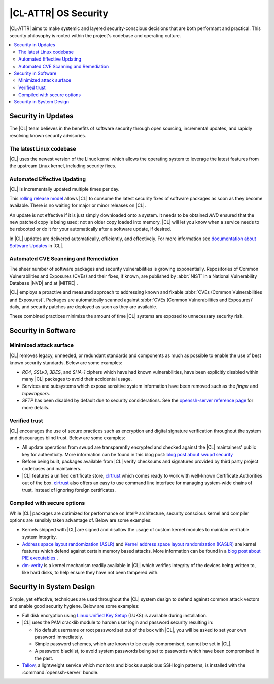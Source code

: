 .. _security:

|CL-ATTR| OS Security 
*************************

|CL-ATTR| aims to make systemic and layered security-conscious decisions
that are both performant and practical. This security philosophy is rooted 
within the project's codebase and operating culture.


.. contents:: :local:
   :depth: 2



Security in Updates
===================

The |CL| team believes in the benefits of 
software security through open sourcing, incremental updates, and 
rapidly resolving known security advisories.
 


The latest Linux codebase
-------------------------

|CL| uses the newest version of the Linux kernel which allows the operating 
system to leverage the latest features from the upstream Linux kernel, 
including security fixes. 


 

Automated Effective Updating
----------------------------

|CL| is incrementally updated multiple times per day.

This `rolling release model`_ allows |CL| to consume the latest security
fixes of software packages as soon as they become available. 
There is no waiting for major or minor releases on |CL|. 

An update is not effective if it is just simply downloaded onto a system. 
It needs to be obtained *AND* ensured that the new patched copy is being
used; not an older copy loaded into memory. |CL| will let you know when a 
service needs to be rebooted or do it for your automatically after 
a software update, if desired.


In |CL| updates are delivered automatically, efficiently, 
and effectively. For more information see 
`documentation about Software Updates`_ in |CL|.

 



Automated CVE Scanning and Remediation
--------------------------------------

The sheer number of software packages and security vulnerabilities is growing 
exponentially. Repositories of Common Vulnerabilities and Exposures (CVEs) 
and their fixes, if known, are published by :abbr:`NIST` in a 
National Vulnerability Database \ |NVD|\  and at \ |MITRE|\  .


|CL| employs a proactive and measured approach to addressing known
and fixable :abbr:`CVEs (Common Vulnerabilities and Exposures)`.
Packages are automatically scanned against 
:abbr:`CVEs (Common Vulnerabilities and Exposures)` daily, and security 
patches are deployed as soon as they are available. 

These combined practices minimize the amount of 
time |CL| systems are exposed to unnecessary security risk.

 



Security in Software
====================


Minimized attack surface
-------------------------

|CL| removes legacy, unneeded, or redundant standards and
components as much as possible to enable the use of best known security 
standards. Below are some examples: 

* `RC4`, `SSLv3`, `3DES`, and `SHA-1` ciphers which have had known 
  vulnerabilities, have been explicitly disabled within many |CL| packages to 
  avoid their accidental usage. 

* Services and subsystems which expose sensitive system information 
  have been removed such as the `finger` and `tcpwrappers`.

* `SFTP` has been disabled by default due to security 
  considerations. See the `openssh-server reference page`_ for more details. 


Verified trust
--------------

|CL| encourages the use of secure practices such as encryption
and digital signature verification throughout the system and discourages blind
trust. Below are some examples: 

* All update operations from swupd are transparently encrypted and checked 
  against the |CL| maintainers' public key for authenticity. 
  More information can be found in this blog post: 
  `blog post about swupd security`_ 

* Before being built, packages available from |CL| verify checksums and 
  signatures provided by third party project codebases and maintainers.

* |CL| features a unified certificate store, `clrtrust`_ which comes 
  ready to work with well-known Certificate Authorities out of the box. 
  `clrtrust`_ also offers an easy to use command line interface for managing 
  system-wide chains of trust, instead of ignoring foreign certificates. 


 



Compiled with secure options
----------------------------

While |CL| packages are optimized for performance on 
Intel® architecture, security conscious kernel and compiler options are 
sensibly taken advantage of. Below are some examples: 

 
* Kernels shipped with |CL| are signed and disallow the usage of 
  custom kernel modules to maintain verifiable system integrity.

* `Address space layout randomization (ASLR)`_ and 
  `Kernel address space layout randomization (KASLR)`_  are kernel features
  which defend against certain memory based attacks. 
  More information can be found in a `blog post about PIE executables`_ .

* `dm-verity`_ is a kernel mechanism readily available in |CL| 
  which verifies integrity of the devices being written to, like hard disks,
  to help ensure they have not been tampered with.  



  

Security in System Design
=========================

Simple, yet effective, techniques are used throughout the 
|CL| system design to defend against common attack vectors and enable
good security hygiene. Below are some examples: 


* Full disk encryption using `Linux Unified Key Setup`_ (LUKS)  is available 
  during installation.

* |CL| uses the PAM cracklib module to harden user login and password
  security resulting in: 

  - No default username or root password set out of the box with 
    |CL|, you will be asked to set your own password immediately.

  - Simple password schemes, which are known to be easily compromised,
    cannot be set in |CL|.

  - A password blacklist, to avoid system passwords being set to
    passwords which have been compromised in the past.

* `Tallow`_, a lightweight service which monitors and blocks suspicious SSH 
  login patterns, is installed with the :command:`openssh-server` bundle. 
        





.. _`documentation about Software Updates`: https://clearlinux.org/documentation/clear-linux/concepts/swupd-about
.. _`cve-check-tool`: https://github.com/clearlinux/cve-check-tool
.. _`openssh-server reference page`: https://clearlinux.org/documentation/clear-linux/reference/bundles/openssh-server
.. _`blog post about swupd security`: https://clearlinux.org/blogs/security-software-update-clear-linux-os-intel-architecture
.. _`rolling release model`: https://en.wikipedia.org/wiki/Rolling_release
.. _`clrtrust`: https://github.com/clearlinux/clrtrust
.. _`Address space layout randomization (ASLR)`: https://en.wikipedia.org/wiki/Address_space_layout_randomization
.. _`Kernel address space layout randomization (KASLR)`: https://lwn.net/Articles/569635/
.. _`dm-verity`: https://git.kernel.org/pub/scm/linux/kernel/git/torvalds/linux.git/tree/Documentation/device-mapper/verity.txt
.. _`SELinux`: https://github.com/SELinuxProject
.. _`Linux Unified Key Setup`: https://gitlab.com/cryptsetup/cryptsetup/
.. _`blog post about PIE executables`: https://clearlinux.org/blogs/recent-gnu-c-library-improvements 
.. _`Tallow`: https://github.com/clearlinux/tallow

.. |NVD| raw:: html

    <a href="https://nvd.nist.gov/" target="_blank">https://nvd.nist.gov/</a>

.. |MITRE| raw:: html

    <a href="https://cve.mitre.org/" target="_blank">https://cve.mitre.org/</a>

